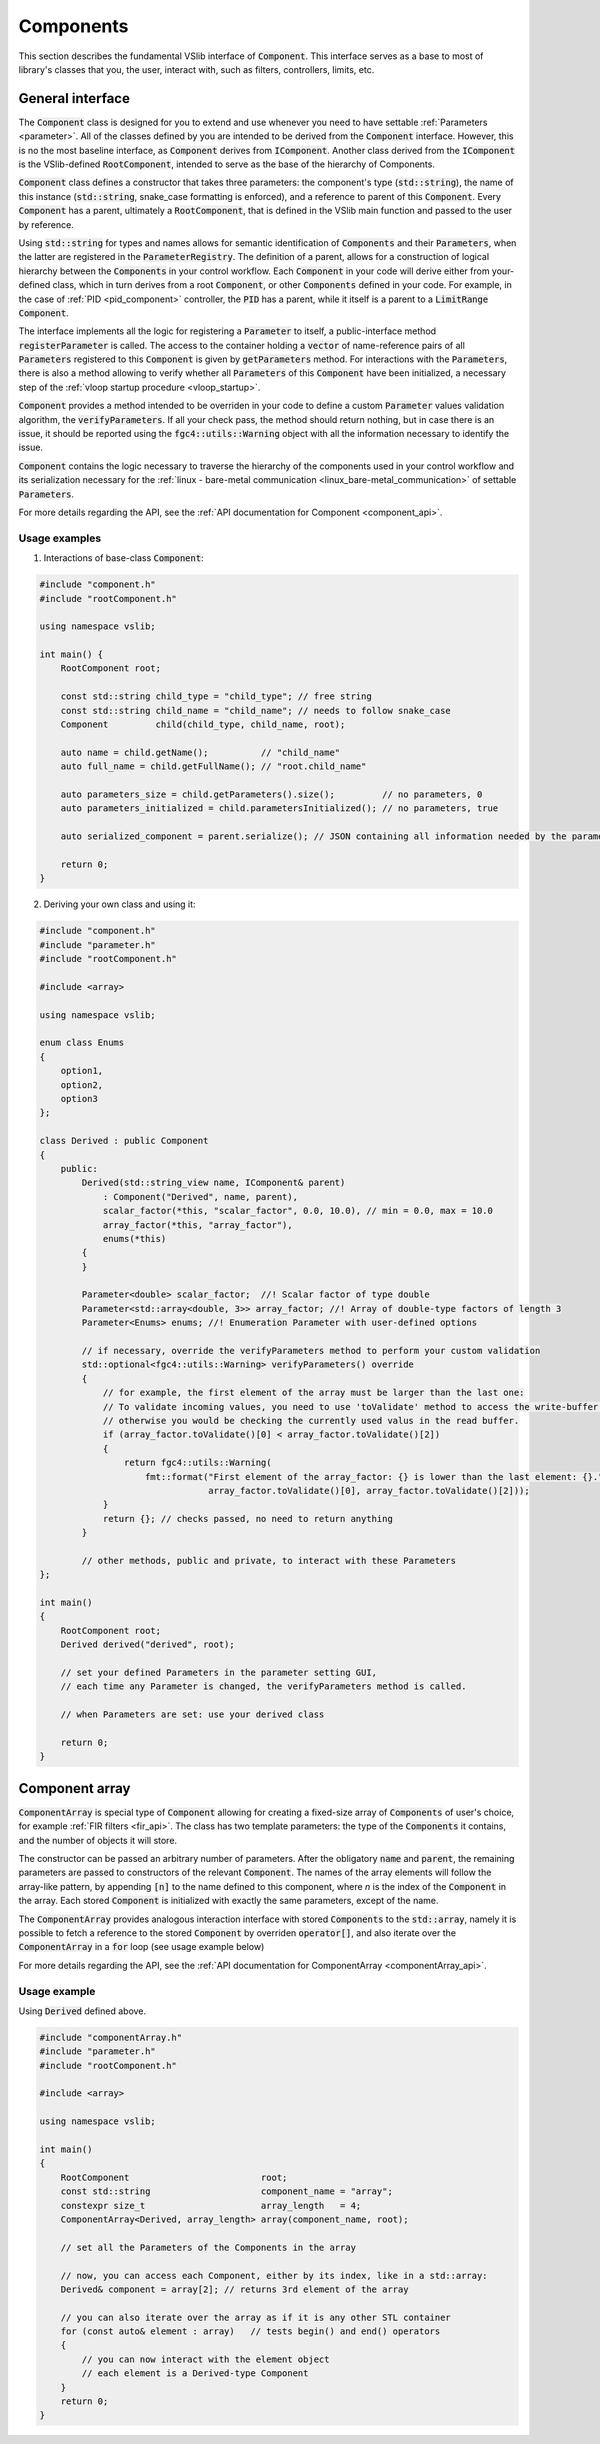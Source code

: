 .. _components:

==========
Components
==========

This section describes the fundamental VSlib interface of :code:`Component`. This interface
serves as a base to most of library's classes that you, the user, interact with, such as filters,
controllers, limits, etc.

General interface
-----------------

The :code:`Component` class is designed for you to extend and use whenever you need to have
settable :ref:`Parameters <parameter>`. All of the classes defined by you are intended to be derived
from the :code:`Component` interface. However, this is no the most baseline interface, as :code:`Component`
derives from :code:`IComponent`. Another class derived from the :code:`IComponent` is the VSlib-defined
:code:`RootComponent`, intended to serve as the base of the hierarchy of Components.

:code:`Component` class defines a constructor that takes three parameters: the component's type (:code:`std::string`),
the name of this instance (:code:`std::string`, snake_case formatting is enforced), and a reference to parent of this :code:`Component`.
Every :code:`Component` has a parent, ultimately a :code:`RootComponent`, that is defined in the VSlib main function
and passed to the user by reference.

Using :code:`std::string` for types and names allows for semantic identification of :code:`Components` and their
:code:`Parameters`, when the latter are registered in the :code:`ParameterRegistry`. The definition of a parent,
allows for a construction of logical hierarchy between the :code:`Components` in your control workflow. Each :code:`Component`
in your code will derive either from your-defined class, which in turn derives from a root :code:`Component`, or
other :code:`Components` defined in your code. For example, in the case of :ref:`PID <pid_component>` controller, the :code:`PID`
has a parent, while it itself is a parent to a :code:`LimitRange` :code:`Component`.

The interface implements all the logic for registering a :code:`Parameter` to itself, a public-interface method :code:`registerParameter`
is called. The access to the container holding a :code:`vector` of name-reference pairs of all :code:`Parameters` registered to this
:code:`Component` is given by :code:`getParameters` method. For interactions with the :code:`Parameters`, there is also a method
allowing to verify whether all :code:`Parameters` of this :code:`Component` have been initialized, a necessary step of the
:ref:`vloop startup procedure <vloop_startup>`.

:code:`Component` provides a method intended to be overriden in your code to define a custom :code:`Parameter` values validation
algorithm, the :code:`verifyParameters`. If all your check pass, the method should return nothing, but in case there is an issue,
it should be reported using the :code:`fgc4::utils::Warning` object with all the information necessary to identify the issue.

:code:`Component` contains the logic necessary to traverse the hierarchy of the components used in your control workflow
and its serialization necessary for the :ref:`linux - bare-metal communication <linux_bare-metal_communication>` of
settable :code:`Parameters`.

For more details regarding the API, see the :ref:`API documentation for Component <component_api>`.

Usage examples
^^^^^^^^^^^^^^

1. Interactions of base-class :code:`Component`:

.. code-block:: cpp

    #include "component.h"
    #include "rootComponent.h"

    using namespace vslib;

    int main() {
        RootComponent root;

        const std::string child_type = "child_type"; // free string
        const std::string child_name = "child_name"; // needs to follow snake_case
        Component         child(child_type, child_name, root);

        auto name = child.getName();          // "child_name"
        auto full_name = child.getFullName(); // "root.child_name"

        auto parameters_size = child.getParameters().size();         // no parameters, 0
        auto parameters_initialized = child.parametersInitialized(); // no parameters, true

        auto serialized_component = parent.serialize(); // JSON containing all information needed by the parameter setting interface

        return 0;
    }

2. Deriving your own class and using it:

.. code-block:: cpp

    #include "component.h"
    #include "parameter.h"
    #include "rootComponent.h"

    #include <array>

    using namespace vslib;

    enum class Enums
    {
        option1,
        option2,
        option3
    };

    class Derived : public Component
    {
        public:
            Derived(std::string_view name, IComponent& parent)
                : Component("Derived", name, parent),
                scalar_factor(*this, "scalar_factor", 0.0, 10.0), // min = 0.0, max = 10.0
                array_factor(*this, "array_factor"),
                enums(*this)
            {
            }

            Parameter<double> scalar_factor;  //! Scalar factor of type double
            Parameter<std::array<double, 3>> array_factor; //! Array of double-type factors of length 3
            Parameter<Enums> enums; //! Enumeration Parameter with user-defined options

            // if necessary, override the verifyParameters method to perform your custom validation
            std::optional<fgc4::utils::Warning> verifyParameters() override
            {
                // for example, the first element of the array must be larger than the last one:
                // To validate incoming values, you need to use 'toValidate' method to access the write-buffer values,
                // otherwise you would be checking the currently used valus in the read buffer.
                if (array_factor.toValidate()[0] < array_factor.toValidate()[2])
                {
                    return fgc4::utils::Warning(
                        fmt::format("First element of the array_factor: {} is lower than the last element: {}.",
                                    array_factor.toValidate()[0], array_factor.toValidate()[2]));
                }
                return {}; // checks passed, no need to return anything
            }

            // other methods, public and private, to interact with these Parameters
    };

    int main()
    {
        RootComponent root;
        Derived derived("derived", root);

        // set your defined Parameters in the parameter setting GUI,
        // each time any Parameter is changed, the verifyParameters method is called.

        // when Parameters are set: use your derived class

        return 0;
    }

Component array
---------------

:code:`ComponentArray` is special type of :code:`Component` allowing for creating a fixed-size array of :code:`Components`
of user's choice, for example :ref:`FIR filters <fir_api>`. The class has two template parameters: the type of the
:code:`Components` it contains, and the number of objects it will store.

The constructor can be passed an arbitrary number of parameters. After the obligatory :code:`name` and :code:`parent`,
the remaining parameters are passed to constructors of the relevant :code:`Component`. The names of the array elements
will follow the array-like pattern, by appending :code:`[n]` to the name defined to this component, where `n` is the index
of the :code:`Component` in the array. Each stored :code:`Component` is initialized with exactly the same parameters,
except of the name.

The :code:`ComponentArray` provides analogous interaction interface with stored :code:`Components` to the :code:`std::array`,
namely it is possible to fetch a reference to the stored :code:`Component` by overriden :code:`operator[]`,
and also iterate over the :code:`ComponentArray` in a :code:`for` loop (see usage example below)

For more details regarding the API, see the :ref:`API documentation for ComponentArray <componentArray_api>`.

Usage example
^^^^^^^^^^^^^

Using :code:`Derived` defined above.

.. code-block:: cpp

    #include "componentArray.h"
    #include "parameter.h"
    #include "rootComponent.h"

    #include <array>

    using namespace vslib;

    int main()
    {
        RootComponent                         root;
        const std::string                     component_name = "array";
        constexpr size_t                      array_length   = 4;
        ComponentArray<Derived, array_length> array(component_name, root);

        // set all the Parameters of the Components in the array

        // now, you can access each Component, either by its index, like in a std::array:
        Derived& component = array[2]; // returns 3rd element of the array

        // you can also iterate over the array as if it is any other STL container
        for (const auto& element : array)   // tests begin() and end() operators
        {
            // you can now interact with the element object
            // each element is a Derived-type Component
        }
        return 0;
    }